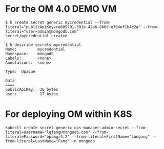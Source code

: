 * For the OM 4.0 DEMO VM

  #+BEGIN_SRC text
  $ k create secret generic mycredential --from-literal="publicApiKey=ce609791-301e-42a6-8b6d-e704ef1b4e2a" --from-literal="user=admin@mongodb.com"
  secret/mycredential created

  $ k describe secrets mycredential
  Name:         mycredential
  Namespace:    mongodb
  Labels:       <none>
  Annotations:  <none>

  Type:  Opaque

  Data
  ====
  publicApiKey:  36 bytes
  user:          17 bytes
  #+END_SRC

* For deploying OM within K8S

  #+BEGIN_SRC text
    kubectl create secret generic ops-manager-admin-secret --from-literal=Username="lgfang@mongodb.com" --from-literal=Password="opsmgr4.2" --from-literal=FirstName="Lungang" --from-literal=LastName="Fang" -n mongodb
  #+END_SRC
